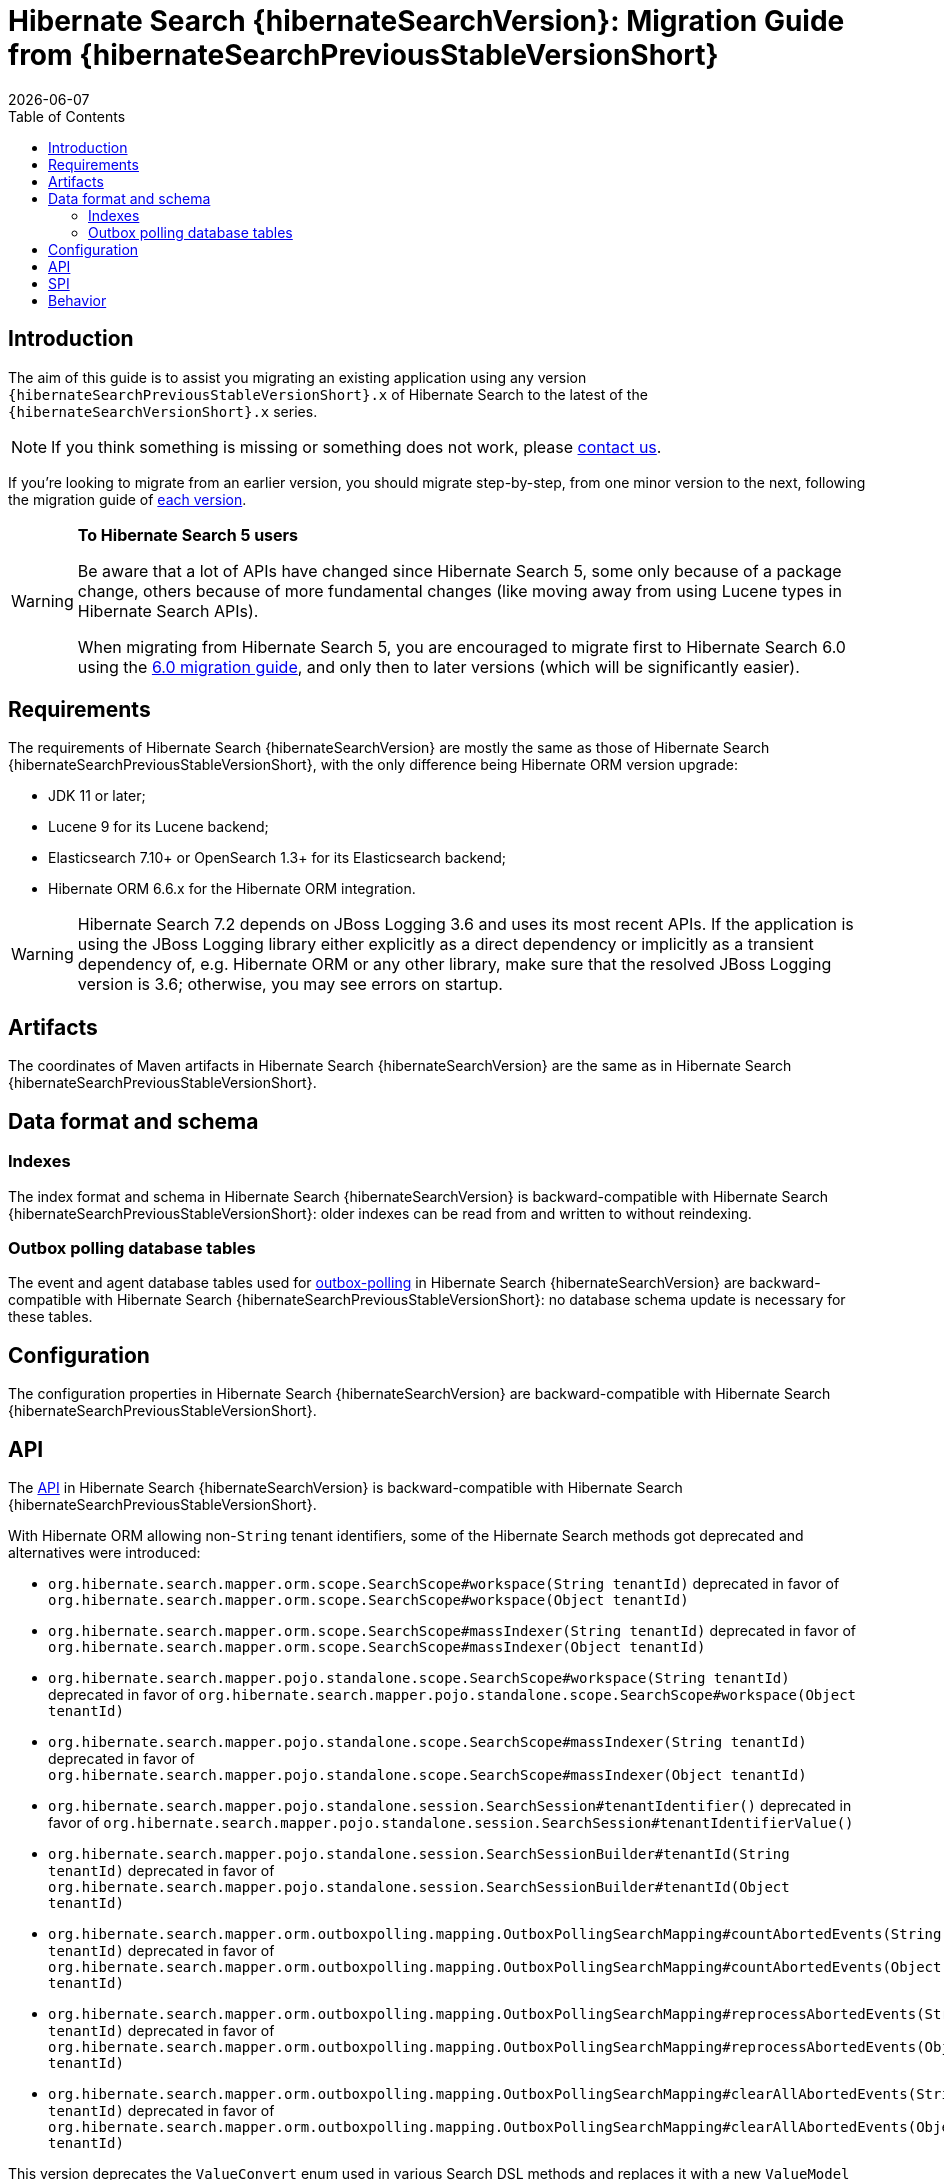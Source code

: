 // SPDX-License-Identifier: Apache-2.0
// Copyright Red Hat Inc. and Hibernate Authors
= Hibernate Search {hibernateSearchVersion}: Migration Guide from {hibernateSearchPreviousStableVersionShort}
:doctype: book
:revdate: {docdate}
:sectanchors:
:anchor:
:toc: left
:toclevels: 4
:docinfodir: {docinfodir}
:docinfo: shared,private
:title-logo-image: image:hibernate_logo_a.png[align=left,pdfwidth=33%]
:html-meta-description: Hibernate Search, full text search for your entities - Migration Guide
:html-meta-keywords: hibernate, search, hibernate search, full text, lucene, elasticsearch, opensearch
:html-meta-canonical-link: https://docs.jboss.org/hibernate/search/{hibernateSearchVersionShort}/migration/html_single/

[[introduction]]
== [[_introduction]] Introduction

The aim of this guide is to assist you migrating
an existing application using any version `{hibernateSearchPreviousStableVersionShort}.x` of Hibernate Search
to the latest of the `{hibernateSearchVersionShort}.x` series.

NOTE: If you think something is missing or something does not work, please link:https://hibernate.org/community[contact us].

If you're looking to migrate from an earlier version,
you should migrate step-by-step, from one minor version to the next,
following the migration guide of link:https://hibernate.org/search/documentation/migrate/[each version].

[WARNING]
====
**To Hibernate Search 5 users**

Be aware that a lot of APIs have changed since Hibernate Search 5, some only because of a package change,
others because of more fundamental changes
(like moving away from using Lucene types in Hibernate Search APIs).

When migrating from Hibernate Search 5, you are encouraged to migrate first to Hibernate Search 6.0
using the https://docs.jboss.org/hibernate/search/6.0/migration/html_single/[6.0 migration guide],
and only then to later versions (which will be significantly easier).
====

[[requirements]]
== Requirements

The requirements of Hibernate Search {hibernateSearchVersion}
are mostly the same as those of Hibernate Search {hibernateSearchPreviousStableVersionShort},
with the only difference being Hibernate ORM version upgrade:

- JDK 11 or later;
- Lucene 9 for its Lucene backend;
- Elasticsearch 7.10+ or OpenSearch 1.3+ for its Elasticsearch backend;
- Hibernate ORM 6.6.x for the Hibernate ORM integration.

[WARNING]
====
Hibernate Search 7.2 depends on JBoss Logging 3.6 and uses its most recent APIs.
If the application is using the JBoss Logging library either explicitly as a direct dependency
or implicitly as a transient dependency of, e.g. Hibernate ORM or any other library,
make sure that the resolved JBoss Logging version is 3.6; otherwise, you may see errors on startup.
====

[[artifact-changes]]
== Artifacts

The coordinates of Maven artifacts in Hibernate Search {hibernateSearchVersion}
are the same as in Hibernate Search {hibernateSearchPreviousStableVersionShort}.

[[data-format]]
== Data format and schema

[[indexes]]
=== Indexes

The index format and schema in Hibernate Search {hibernateSearchVersion}
is backward-compatible with Hibernate Search {hibernateSearchPreviousStableVersionShort}:
older indexes can be read from and written to without reindexing.

[[outboxpolling]]
=== Outbox polling database tables

The event and agent database tables used for
link:https://docs.jboss.org/hibernate/search/{hibernateSearchVersionShort}/reference/en-US/html_single/#coordination-database-polling[outbox-polling]
in Hibernate Search {hibernateSearchVersion}
are backward-compatible with Hibernate Search {hibernateSearchPreviousStableVersionShort}:
no database schema update is necessary for these tables.

[[configuration]]
== Configuration

The configuration properties in Hibernate Search {hibernateSearchVersion}
are backward-compatible with Hibernate Search {hibernateSearchPreviousStableVersionShort}.

[[api]]
== API

The https://hibernate.org/community/compatibility-policy/#code-categorization[API]
in Hibernate Search {hibernateSearchVersion}
is backward-compatible with Hibernate Search {hibernateSearchPreviousStableVersionShort}.

With Hibernate ORM allowing non-`String` tenant identifiers, some of the Hibernate Search methods got deprecated and alternatives were introduced:

* `org.hibernate.search.mapper.orm.scope.SearchScope#workspace(String tenantId)` deprecated in favor of
`org.hibernate.search.mapper.orm.scope.SearchScope#workspace(Object tenantId)`
* `org.hibernate.search.mapper.orm.scope.SearchScope#massIndexer(String tenantId)` deprecated in favor of
`org.hibernate.search.mapper.orm.scope.SearchScope#massIndexer(Object tenantId)`

* `org.hibernate.search.mapper.pojo.standalone.scope.SearchScope#workspace(String tenantId)` deprecated in favor of
`org.hibernate.search.mapper.pojo.standalone.scope.SearchScope#workspace(Object tenantId)`
* `org.hibernate.search.mapper.pojo.standalone.scope.SearchScope#massIndexer(String tenantId)` deprecated in favor of
`org.hibernate.search.mapper.pojo.standalone.scope.SearchScope#massIndexer(Object tenantId)`

* `org.hibernate.search.mapper.pojo.standalone.session.SearchSession#tenantIdentifier()` deprecated in favor of
`org.hibernate.search.mapper.pojo.standalone.session.SearchSession#tenantIdentifierValue()`

* `org.hibernate.search.mapper.pojo.standalone.session.SearchSessionBuilder#tenantId(String tenantId)` deprecated in favor of
`org.hibernate.search.mapper.pojo.standalone.session.SearchSessionBuilder#tenantId(Object tenantId)`

* `org.hibernate.search.mapper.orm.outboxpolling.mapping.OutboxPollingSearchMapping#countAbortedEvents(String tenantId)` deprecated in favor of
`org.hibernate.search.mapper.orm.outboxpolling.mapping.OutboxPollingSearchMapping#countAbortedEvents(Object tenantId)`
* `org.hibernate.search.mapper.orm.outboxpolling.mapping.OutboxPollingSearchMapping#reprocessAbortedEvents(String tenantId)` deprecated in favor of
`org.hibernate.search.mapper.orm.outboxpolling.mapping.OutboxPollingSearchMapping#reprocessAbortedEvents(Object tenantId)`
* `org.hibernate.search.mapper.orm.outboxpolling.mapping.OutboxPollingSearchMapping#clearAllAbortedEvents(String tenantId)` deprecated in favor of
`org.hibernate.search.mapper.orm.outboxpolling.mapping.OutboxPollingSearchMapping#clearAllAbortedEvents(Object tenantId)`

This version deprecates the `ValueConvert` enum used in various Search DSL methods and replaces it with a new `ValueModel` enum.
For each deprecated method accepting the `ValueConvert` input, there is now an alternative that accepts `ValueModel` instead.
Replace `ValueConvert.YES` with `ValueModel.MAPPING` and `ValueConvert.NO` with `ValueModel.INDEX` in your code where the values were set explicitly.

[[spi]]
== SPI

The https://hibernate.org/community/compatibility-policy/#code-categorization[SPI]
in Hibernate Search {hibernateSearchVersion}
is backward-compatible with Hibernate Search {hibernateSearchPreviousStableVersionShort}.

Deprecated methods removed:

* `org.hibernate.search.mapper.pojo.scope.spi.PojoScopeDelegate#workspace(DetachedBackendSessionContext)`
* `org.hibernate.search.mapper.pojo.scope.spi.PojoScopeDelegate#massIndexer(PojoMassIndexingContext,DetachedBackendSessionContext)`

[[behavior]]
== Behavior

The behavior of Hibernate Search {hibernateSearchVersion} is backward-compatible with Hibernate Search {hibernateSearchPreviousStableVersionShort}.

NOTE: It is worth mentioning that with the changes in link:{hibernateSearchJiraUrl}/HSEARCH-5062[HSEARCH-5062]
you may notice changes in the queries Hibernate Search creates to load entities.
While we are expecting that the introduced changes should help with performance,
if you notice any problems with them, we'd appreciate you reaching out to let us know.

